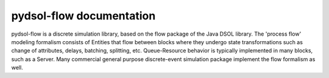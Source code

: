 .. pydsol-flow documentation master file, original file created by
   sphinx-quickstart on Sat Jul 16.

=========================
pydsol-flow documentation
=========================

pydsol-flow is a discrete simulation library, based on the flow package of
the Java DSOL library. The 'process flow' modeling formalism consists of
Entities that flow between blocks where they undergo state transformations
such as change of attributes, delays, batching, splitting, etc. Queue-Resource 
behavior is typically implemented in many blocks, such as a Server. Many 
commercial general purpose discrete-event simulation package implement 
the flow formalism as well.   
